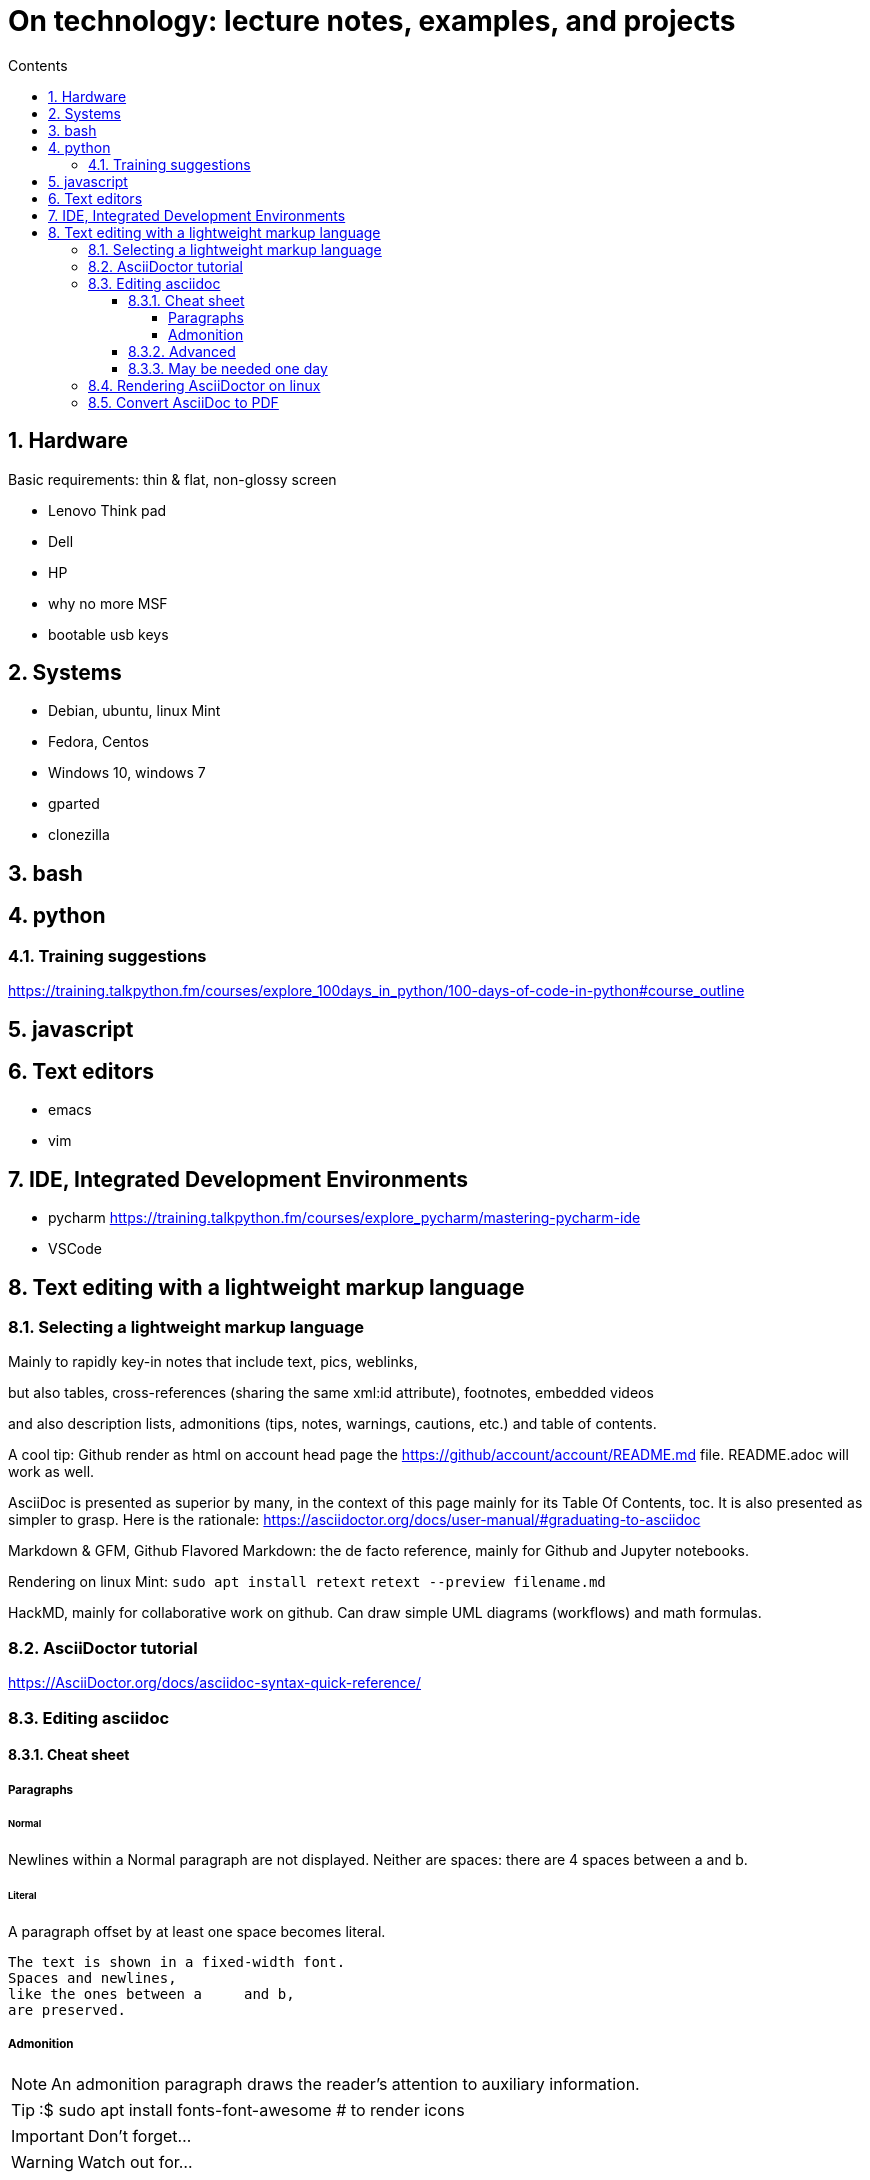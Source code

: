 = On technology: lecture notes, examples, and projects
//:repoducible:
//:source-highlighter: coderay
//:listing-caption: Listing
//:pdf-page-size: A4
//:docinfo: private-head
//:idprefix:
//:idseparator: -
//:sectanchors:
//:sectlinks:
:toc:   // gets a ToC after the title
:toc-title: Contents
:toclevels: 4
:sectnums: // gets ToC sections to be numbered
:sectnumlevels: 3
:icons: font	// gets admonition paragraphs to use Font Awesome

== Hardware

Basic requirements: thin & flat, non-glossy screen

- Lenovo Think pad
- Dell
- HP
- why no more MSF
- bootable usb keys

== Systems
- Debian, ubuntu, linux Mint
- Fedora, Centos
- Windows 10, windows 7
- gparted
- clonezilla

== bash

== python
=== Training suggestions
https://training.talkpython.fm/courses/explore_100days_in_python/100-days-of-code-in-python#course_outline

== javascript

== Text editors
- emacs
- vim

== IDE, Integrated Development Environments
- pycharm
https://training.talkpython.fm/courses/explore_pycharm/mastering-pycharm-ide
- VSCode

== Text editing with  a lightweight markup language

=== Selecting a lightweight markup language
Mainly to rapidly key-in notes that include text, pics, weblinks,

but also tables, cross-references (sharing the same xml:id attribute), footnotes, embedded videos

and also description lists, admonitions (tips, notes, warnings, cautions, etc.) and table of contents.

A cool tip: Github render as html on account head page the https://github/account/account/README.md file. README.adoc will work as well.

AsciiDoc is presented as superior by many, in the context of this page mainly for its Table Of Contents, toc. It is also presented as simpler to grasp. Here is the rationale: https://asciidoctor.org/docs/user-manual/#graduating-to-asciidoc

Markdown & GFM, Github Flavored Markdown: the de facto reference, mainly for Github and Jupyter notebooks.

Rendering on linux Mint:
`sudo apt install retext`
`retext --preview filename.md`

HackMD, mainly for collaborative work on github.  Can draw simple UML diagrams (workflows) and math formulas.

=== AsciiDoctor tutorial

https://AsciiDoctor.org/docs/asciidoc-syntax-quick-reference/

=== Editing asciidoc

==== Cheat sheet

===== Paragraphs

====== Normal

Newlines within a Normal paragraph are not displayed.  Neither are spaces: there are 4 spaces between a    and b.

====== Literal

A paragraph offset by at least one space becomes literal.

 The text is shown in a fixed-width font.
 Spaces and newlines,
 like the ones between a     and b,
 are preserved.

===== Admonition

NOTE: An admonition paragraph draws the reader's attention to auxiliary information.

TIP: :$ sudo apt install fonts-font-awesome   # to render icons

IMPORTANT: Don't forget...

WARNING: Watch out for...

CAUTION: Ensure that...

==== Advanced

==== May be needed one day

=== Rendering AsciiDoctor on linux
`sudo apt install AsciiDoctor`
`AsciiDoctor filename.adoc` will create filename.html in the same directory

=== Convert AsciiDoc to PDF
Simple: print filename.html to pdf. Resulting pdf will have no TOC.

Direct conversion: https://asciidoctor.org/docs/asciidoc-syntax-quick-reference/

Interesting, also because it unveils PDF'specificities: https://github.com/asciidoctor/asciidoctor-pdf/blob/master/docs/theming-guide.adoc 



